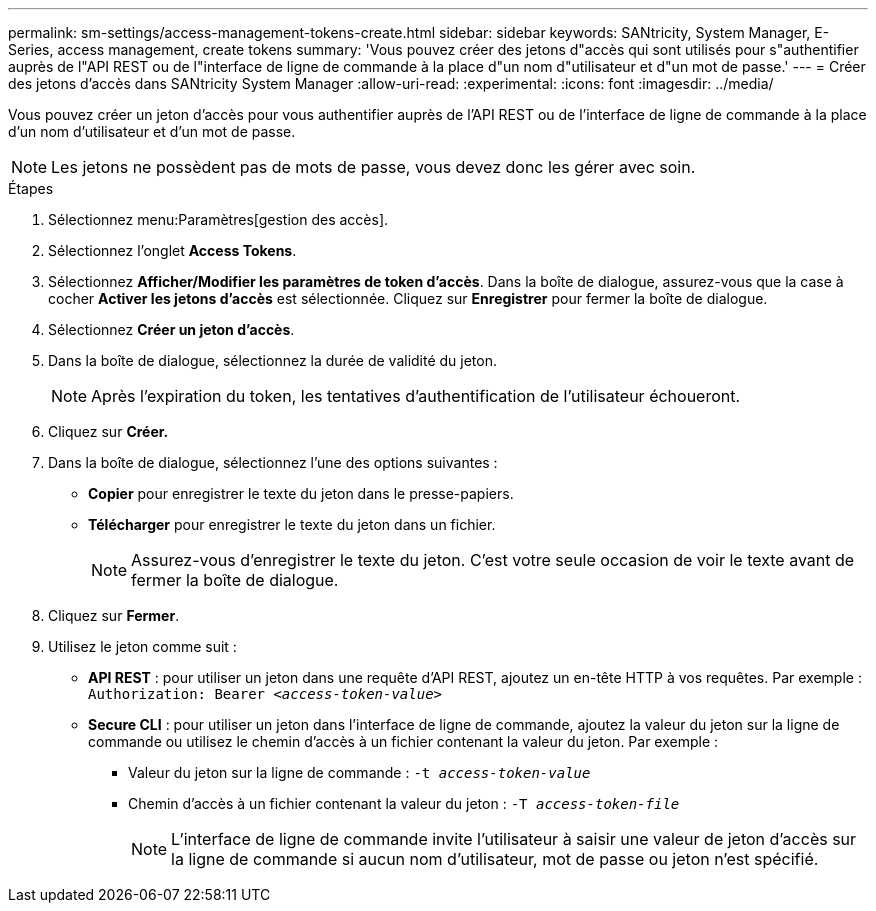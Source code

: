 ---
permalink: sm-settings/access-management-tokens-create.html 
sidebar: sidebar 
keywords: SANtricity, System Manager, E-Series, access management, create tokens 
summary: 'Vous pouvez créer des jetons d"accès qui sont utilisés pour s"authentifier auprès de l"API REST ou de l"interface de ligne de commande à la place d"un nom d"utilisateur et d"un mot de passe.' 
---
= Créer des jetons d'accès dans SANtricity System Manager
:allow-uri-read: 
:experimental: 
:icons: font
:imagesdir: ../media/


[role="lead"]
Vous pouvez créer un jeton d'accès pour vous authentifier auprès de l'API REST ou de l'interface de ligne de commande à la place d'un nom d'utilisateur et d'un mot de passe.


NOTE: Les jetons ne possèdent pas de mots de passe, vous devez donc les gérer avec soin.

.Étapes
. Sélectionnez menu:Paramètres[gestion des accès].
. Sélectionnez l'onglet *Access Tokens*.
. Sélectionnez *Afficher/Modifier les paramètres de token d'accès*. Dans la boîte de dialogue, assurez-vous que la case à cocher *Activer les jetons d'accès* est sélectionnée. Cliquez sur *Enregistrer* pour fermer la boîte de dialogue.
. Sélectionnez *Créer un jeton d'accès*.
. Dans la boîte de dialogue, sélectionnez la durée de validité du jeton.
+

NOTE: Après l'expiration du token, les tentatives d'authentification de l'utilisateur échoueront.

. Cliquez sur *Créer.*
. Dans la boîte de dialogue, sélectionnez l'une des options suivantes :
+
** *Copier* pour enregistrer le texte du jeton dans le presse-papiers.
** *Télécharger* pour enregistrer le texte du jeton dans un fichier.
+

NOTE: Assurez-vous d'enregistrer le texte du jeton. C'est votre seule occasion de voir le texte avant de fermer la boîte de dialogue.



. Cliquez sur *Fermer*.
. Utilisez le jeton comme suit :
+
** *API REST* : pour utiliser un jeton dans une requête d'API REST, ajoutez un en-tête HTTP à vos requêtes. Par exemple :
`Authorization: Bearer _<access-token-value>_`
** *Secure CLI* : pour utiliser un jeton dans l'interface de ligne de commande, ajoutez la valeur du jeton sur la ligne de commande ou utilisez le chemin d'accès à un fichier contenant la valeur du jeton. Par exemple :
+
*** Valeur du jeton sur la ligne de commande : `-t _access-token-value_`
*** Chemin d'accès à un fichier contenant la valeur du jeton : `-T _access-token-file_`
+

NOTE: L'interface de ligne de commande invite l'utilisateur à saisir une valeur de jeton d'accès sur la ligne de commande si aucun nom d'utilisateur, mot de passe ou jeton n'est spécifié.






